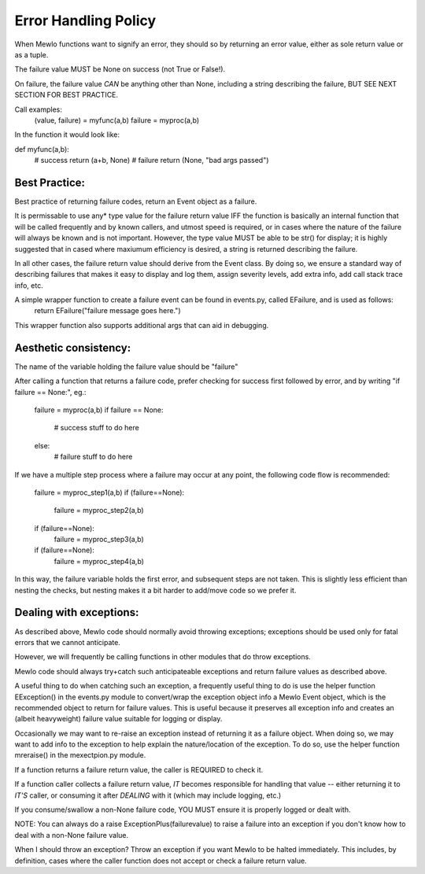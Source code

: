 Error Handling Policy
=====================


When Mewlo functions want to signify an error, they should so by returning an error value, either as sole return value or as a tuple.

The failure value MUST be None on success (not True or False!).

On failure, the failure value *CAN* be anything other than None, including a string describing the failure, BUT SEE NEXT SECTION FOR BEST PRACTICE.

Call examples:
    (value, failure) = myfunc(a,b)
    failure = myproc(a,b)


In the function it would look like:

def myfunc(a,b):
    # success
    return (a+b, None)
    # failure
    return (None, "bad args passed")



Best Practice:
--------------

Best practice of returning failure codes, return an Event object as a failure.

It is permissable to use any* type value for the failure return value IFF the function is basically an internal function that will be called frequently and by known callers, and utmost speed is required, or in cases where the nature of the failure will always be known and is not important.
However, the type value MUST be able to be str() for display; it is highly suggested that in cased where maxiumum efficiency is desired, a string is returned describing the failure.

In all other cases, the failure return value should derive from the Event class.
By doing so, we ensure a standard way of describing failures that makes it easy to display and log them, assign severity levels, add extra info, add call stack trace info, etc.

A simple wrapper function to create a failure event can be found in events.py, called EFailure, and is used as follows:
    return EFailure("failure message goes here.")
This wrapper function also supports additional args that can aid in debugging.



Aesthetic consistency:
----------------------

The name of the variable holding the failure value should be "failure"

After calling a function that returns a failure code, prefer checking for success first followed by error, and by writing "if failure == None:", eg.:

    failure = myproc(a,b)
    if failure == None:
        # success
        stuff to do here
    else:
        # failure
        stuff to do here

If we have a multiple step process where a failure may occur at any point, the following code flow is recommended:

    failure = myproc_step1(a,b)
    if (failure==None):
        failure = myproc_step2(a,b)
    if (failure==None):
        failure = myproc_step3(a,b)
    if (failure==None):
        failure = myproc_step4(a,b)

In this way, the failure variable holds the first error, and subsequent steps are not taken.
This is slightly less efficient than nesting the checks, but nesting makes it a bit harder to add/move code so we prefer it.




Dealing with exceptions:
------------------------

As described above, Mewlo code should normally avoid throwing exceptions; exceptions should be used only for fatal errors that we cannot anticipate.

However, we will frequently be calling functions in other modules that do throw exceptions.

Mewlo code should always try+catch such anticipateable exceptions and return failure values as described above.

A useful thing to do when catching such an exception, a frequently useful thing to do is use the helper function EException() in the events.py module to convert/wrap the exception object info a Mewlo Event object, which is the recommended object to return for failure values.
This is useful because it preserves all exception info and creates an (albeit heavyweight) failure value suitable for logging or display.

Occasionally we may want to re-raise an exception instead of returning it as a failure object.
When doing so, we may want to add info to the exception to help explain the nature/location of the exception.
To do so, use the helper function mreraise() in the mexectpion.py module.


If a function returns a failure return value, the caller is REQUIRED to check it.

If a function caller collects a failure return value, *IT* becomes responsible for handling that value -- either returning it to *IT'S* caller, or consuming it after *DEALING* with it (which may include logging, etc.)

If you consume/swallow a non-None failure code, YOU MUST ensure it is properly logged or dealt with.


NOTE: You can always do a raise ExceptionPlus(failurevalue) to raise a failure into an exception if you don't know how to deal with a non-None failure value.

When I should throw an exception?
Throw an exception if you want Mewlo to be halted immediately.
This includes, by definition, cases where the caller function does not accept or check a failure return value.



